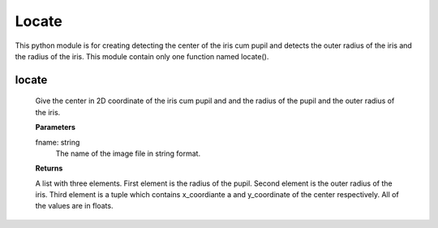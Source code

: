 Locate
======

This python module is for creating detecting the center of the iris cum pupil and detects the outer radius of the iris and the radius of the iris. This module contain only one function named locate().

locate
------
	Give the center in 2D coordinate of the iris cum 
        pupil and and the radius of the pupil and the outer
        radius of the iris.

        **Parameters**
        
        fname: string
             The name of the image file in string format.

        **Returns**
        
        A list with three elements. 
        First element is the radius of the pupil.
        Second element is the outer radius of the iris.
        Third element is a tuple which contains x_coordiante a
        and y_coordinate of the center respectively. All of the values are
	in floats.
